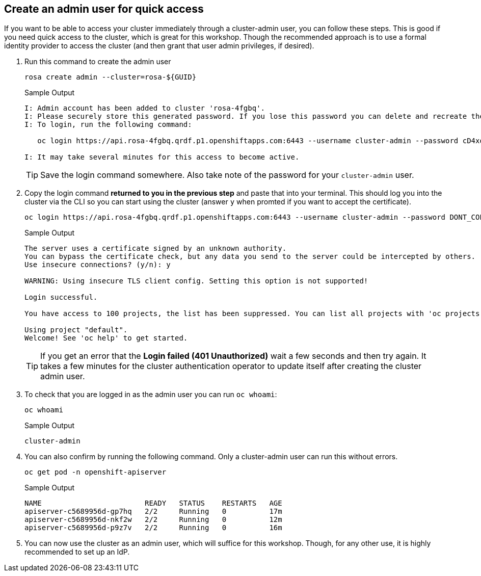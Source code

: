 :markup-in-source: verbatim,attributes,quotes

== Create an admin user for quick access

If you want to be able to access your cluster immediately through a cluster-admin user, you can follow these steps.
This is good if you need quick access to the cluster, which is great for this workshop.
Though the recommended approach is to use a formal identity provider to access the cluster (and then grant that user admin privileges, if desired).

. Run this command to create the admin user
+
[source,sh,role=execute]
----
rosa create admin --cluster=rosa-${GUID}
----
+
.Sample Output
[source,texinfo,options=nowrap]
----
I: Admin account has been added to cluster 'rosa-4fgbq'.
I: Please securely store this generated password. If you lose this password you can delete and recreate the cluster admin user.
I: To login, run the following command:

   oc login https://api.rosa-4fgbq.qrdf.p1.openshiftapps.com:6443 --username cluster-admin --password cD4xo-AnanH-DvB6L-6yndM

I: It may take several minutes for this access to become active.
----
+
[TIP]
====
Save the login command somewhere. Also take note of the password for your `cluster-admin` user.
====

. Copy the login command *returned to you in the previous step* and paste that into your terminal. This should log you into the cluster via the CLI so you can start using the cluster (answer `y` when promted if you want to accept the certificate).
+
[source,sh,role=copy]
----
oc login https://api.rosa-4fgbq.qrdf.p1.openshiftapps.com:6443 --username cluster-admin --password DONT_COPY_ME_IM_AN_EXAMPLE
----
+
.Sample Output
[source,texinfo,options=nowrap]
----
The server uses a certificate signed by an unknown authority.
You can bypass the certificate check, but any data you send to the server could be intercepted by others.
Use insecure connections? (y/n): y

WARNING: Using insecure TLS client config. Setting this option is not supported!

Login successful.

You have access to 100 projects, the list has been suppressed. You can list all projects with 'oc projects'

Using project "default".
Welcome! See 'oc help' to get started.
----
+
[TIP]
====
If you get an error that the *Login failed (401 Unauthorized)* wait a few seconds and then try again. It takes a few minutes for the cluster authentication operator to update itself after creating the cluster admin user.
====

. To check that you are logged in as the admin user you can run `oc whoami`:
+
[source,sh,role=execute]
----
oc whoami
----
+
.Sample Output
[source,texinfo,options=nowrap]
----
cluster-admin
----

. You can also confirm by running the following command. Only a cluster-admin user can run this without errors.
+
[source,sh,role=execute]
----
oc get pod -n openshift-apiserver
----
+
.Sample Output
[source,texinfo,options=nowrap]
----
NAME                        READY   STATUS    RESTARTS   AGE
apiserver-c5689956d-gp7hq   2/2     Running   0          17m
apiserver-c5689956d-nkf2w   2/2     Running   0          12m
apiserver-c5689956d-p9z7v   2/2     Running   0          16m
----

. You can now use the cluster as an admin user, which will suffice for this workshop. Though, for any other use, it is highly recommended to set up an IdP.
